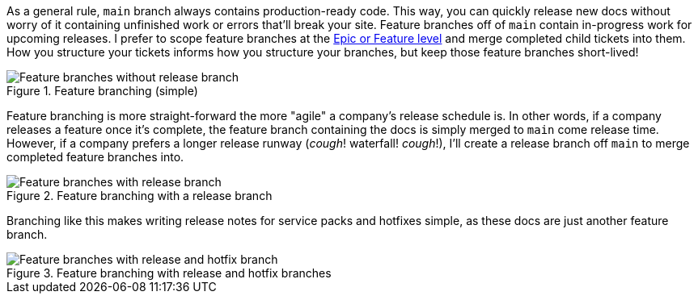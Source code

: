 As a general rule, [branch]`main` branch always contains production-ready code. This way, you can quickly release new docs without worry of it containing unfinished work or errors that'll break your site. Feature branches off of [branch]`main` contain in-progress work for upcoming releases. I prefer to scope feature branches at the xref:/principles/agile.adoc[Epic or Feature level] and merge completed child tickets into them. How you structure your tickets informs how you structure your branches, but keep those feature branches short-lived!

.Feature branching (simple)
image::feature-branching-simple.png[Feature branches without release branch]

Feature branching is more straight-forward the more "agile" a company's release schedule is. In other words, if a company releases a feature once it's complete, the feature branch containing the docs is simply merged to [branch]`main` come release time. However, if a company prefers a longer release runway (_cough_! waterfall! _cough_!), I'll create a release branch off [branch]`main` to merge completed feature branches into.

.Feature branching with a release branch
image::feature-branching-release.png[Feature branches with release branch]

Branching like this makes writing release notes for service packs and hotfixes simple, as these docs are just another feature branch.

.Feature branching with release and hotfix branches
image::feature-branching-release-hotfix.png[Feature branches with release and hotfix branch]
